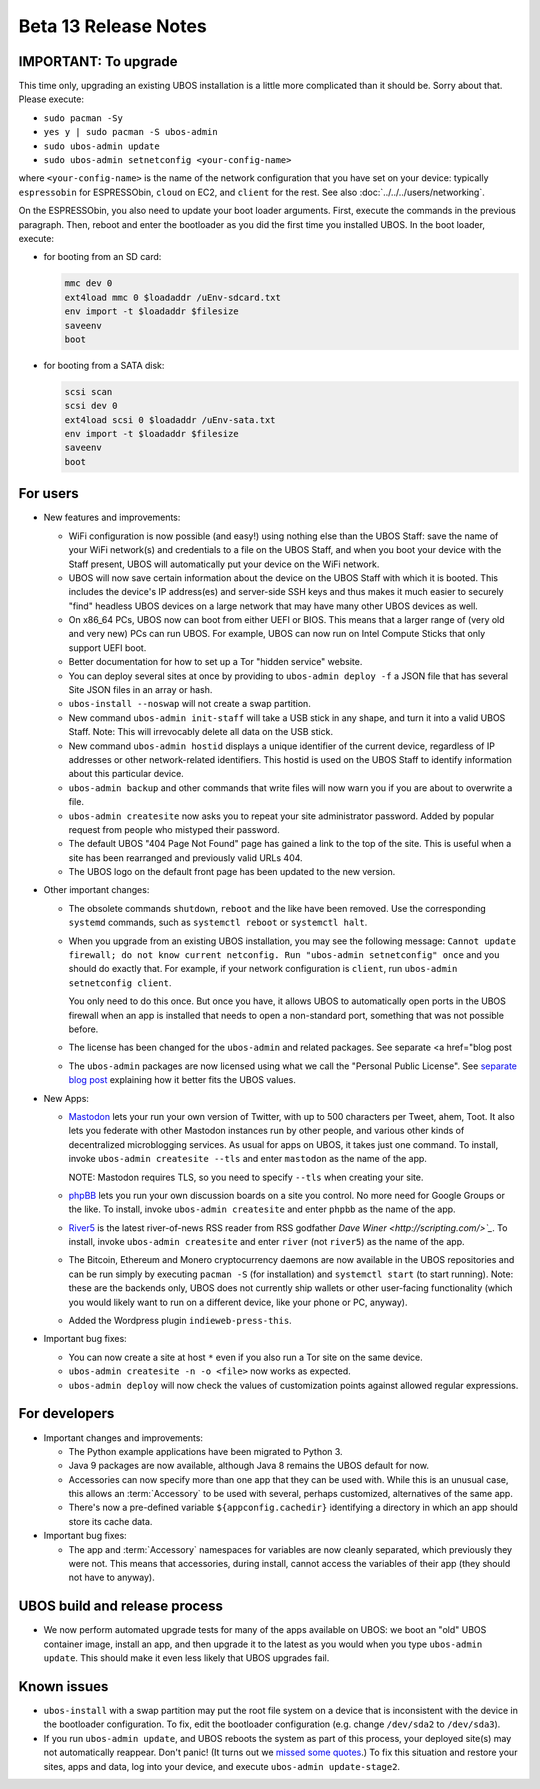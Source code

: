 Beta 13 Release Notes
=====================

IMPORTANT: To upgrade
---------------------

This time only, upgrading an existing UBOS installation is a little more complicated
than it should be. Sorry about that. Please execute:

* ``sudo pacman -Sy``
* ``yes y | sudo pacman -S ubos-admin``
* ``sudo ubos-admin update``
* ``sudo ubos-admin setnetconfig <your-config-name>``

where ``<your-config-name>`` is the name of the network configuration that you have set
on your device: typically ``espressobin`` for ESPRESSObin, ``cloud`` on EC2, and
``client`` for the rest. See also :doc:`../../../users/networking`.

On the ESPRESSObin, you also need to update your boot loader arguments. First, execute
the commands in the previous paragraph. Then, reboot and enter the bootloader as you
did the first time you installed UBOS. In the boot loader, execute:

* for booting from an SD card:

  .. code-block:: none

     mmc dev 0
     ext4load mmc 0 $loadaddr /uEnv-sdcard.txt
     env import -t $loadaddr $filesize
     saveenv
     boot

* for booting from a SATA disk:

  .. code-block:: none

     scsi scan
     scsi dev 0
     ext4load scsi 0 $loadaddr /uEnv-sata.txt
     env import -t $loadaddr $filesize
     saveenv
     boot

For users
---------

* New features and improvements:

  * WiFi configuration is now possible (and easy!) using nothing else than the
    UBOS Staff: save the name of your WiFi network(s) and credentials to a file on the
    UBOS Staff, and when you boot your device with the Staff present, UBOS will automatically
    put your device on the WiFi network.

  * UBOS will now save certain information about the device on the UBOS Staff with
    which it is booted. This includes the device's IP address(es) and server-side SSH
    keys and thus makes it much easier to securely "find" headless UBOS devices on a
    large network that may have many other UBOS devices as well.

  * On x86_64 PCs, UBOS now can boot from either UEFI or BIOS. This means that a larger
    range of (very old and very new) PCs can run UBOS. For example, UBOS can now run on
    Intel Compute Sticks that only support UEFI boot.

  * Better documentation for how to set up a Tor "hidden service" website.

  * You can deploy several sites at once by providing to ``ubos-admin deploy -f`` a JSON
    file that has several Site JSON files in an array or hash.

  * ``ubos-install --noswap`` will not create a swap partition.

  * New command ``ubos-admin init-staff`` will take a USB stick in any shape, and turn
    it into a valid UBOS Staff. Note: This will irrevocably delete all data on the
    USB stick.

  * New command ``ubos-admin hostid`` displays a unique identifier of the current device,
    regardless of IP addresses or other network-related identifiers. This hostid is used
    on the UBOS Staff to identify information about this particular device.

  * ``ubos-admin backup`` and other commands that write files will now warn you if you
    are about to overwrite a file.

  * ``ubos-admin createsite`` now asks you to repeat your site administrator password.
    Added by popular request from people who mistyped their password.

  * The default UBOS "404 Page Not Found" page has gained a link to the top of the site.
    This is useful when a site has been rearranged and previously valid URLs 404.

  * The UBOS logo on the default front page has been updated to the new version.

* Other important changes:

  * The obsolete commands ``shutdown``, ``reboot`` and the like have been removed. Use the
    corresponding ``systemd`` commands, such as ``systemctl reboot`` or ``systemctl halt``.

  * When you upgrade from an existing UBOS installation, you may see the following message:
    ``Cannot update firewall; do not know current netconfig. Run "ubos-admin setnetconfig" once``
    and you should do exactly that. For example, if your network configuration is ``client``,
    run ``ubos-admin setnetconfig client``.

    You only need to do this once. But once you have, it allows UBOS to automatically open
    ports in the UBOS firewall when an app is installed that needs to open a non-standard port,
    something that was not possible before.

  * The license has been changed for the ``ubos-admin`` and related packages. See
    separate <a href="blog post

  * The ``ubos-admin`` packages are now licensed using what we call the
    "Personal Public License". See `separate blog post </blog/2018/03/02/ubos-license/>`_
    explaining how it better fits the UBOS values.

* New Apps:

  * `Mastodon <https://joinmastodon.org/>`_ lets your run your own version of
    Twitter, with up to 500 characters per Tweet, ahem, Toot. It also lets you federate
    with other Mastodon instances run by other people, and various other kinds of
    decentralized microblogging services. As usual for apps on UBOS, it takes just one
    command.  To install, invoke ``ubos-admin createsite --tls`` and enter ``mastodon``
    as the name of the app.

    NOTE:  Mastodon requires TLS, so you need to specify ``--tls`` when
    creating your site.

  * `phpBB <https://www.phpbb.com/>`_ lets you run your own discussion boards
    on a site you control. No more need for Google Groups or the like. To install,
    invoke ``ubos-admin createsite`` and enter ``phpbb`` as the name of the app.

  * `River5 <http://scripting.com/river.html>`_ is the latest river-of-news RSS
    reader from RSS godfather `Dave Winer <http://scripting.com/>`_`. To install,
    invoke ``ubos-admin createsite`` and enter ``river`` (not ``river5``) as the name
    of the app.

  * The Bitcoin, Ethereum and Monero cryptocurrency daemons are now available in the
    UBOS repositories and can be run simply by executing ``pacman -S`` (for installation)
    and ``systemctl start`` (to start running). Note: these are the backends only, UBOS
    does not currently ship wallets or other user-facing functionality (which you
    would likely want to run on a different device, like your phone or PC, anyway).

  * Added the Wordpress plugin ``indieweb-press-this``.

* Important bug fixes:

  * You can now create a site at host ``*`` even if you also run a Tor site on the
    same device.

  * ``ubos-admin createsite -n -o <file>`` now works as expected.

  * ``ubos-admin deploy`` will now check the values of customization points against
    allowed regular expressions.

For developers
--------------

* Important changes and improvements:

  * The Python example applications have been migrated to Python 3.

  * Java 9 packages are now available, although Java 8 remains the UBOS default for now.

  * Accessories can now specify more than one app that they can be used with. While this
    is an unusual case, this allows an :term:`Accessory` to be used with several, perhaps
    customized, alternatives of the same app.

  * There's now a pre-defined variable ``${appconfig.cachedir}`` identifying a directory
    in which an app should store its cache data.

* Important bug fixes:

  * The app and :term:`Accessory` namespaces for variables are now cleanly separated, which
    previously they were not. This means that accessories, during install, cannot
    access the variables of their app (they should not have to anyway).

UBOS build and release process
------------------------------

* We now perform automated upgrade tests for many of the apps available on UBOS:
  we boot an "old" UBOS container image, install an app, and then upgrade it to the
  latest as you would when you type ``ubos-admin update``. This should make it even
  less likely that UBOS upgrades fail.

Known issues
------------

* ``ubos-install`` with a swap partition may put the root file system on
  a device that is inconsistent with the device in the bootloader configuration. To fix,
  edit the bootloader configuration (e.g. change ``/dev/sda2`` to ``/dev/sda3``).

* If you run ``ubos-admin update``, and UBOS reboots the system as part of this process,
  your deployed site(s) may not automatically reappear. Don't panic! (It turns out we
  `missed some quotes <https://github.com/uboslinux/ubos-admin/issues/409>`_.) To fix
  this situation and restore your sites, apps and data, log into your device, and execute
  ``ubos-admin update-stage2``.
